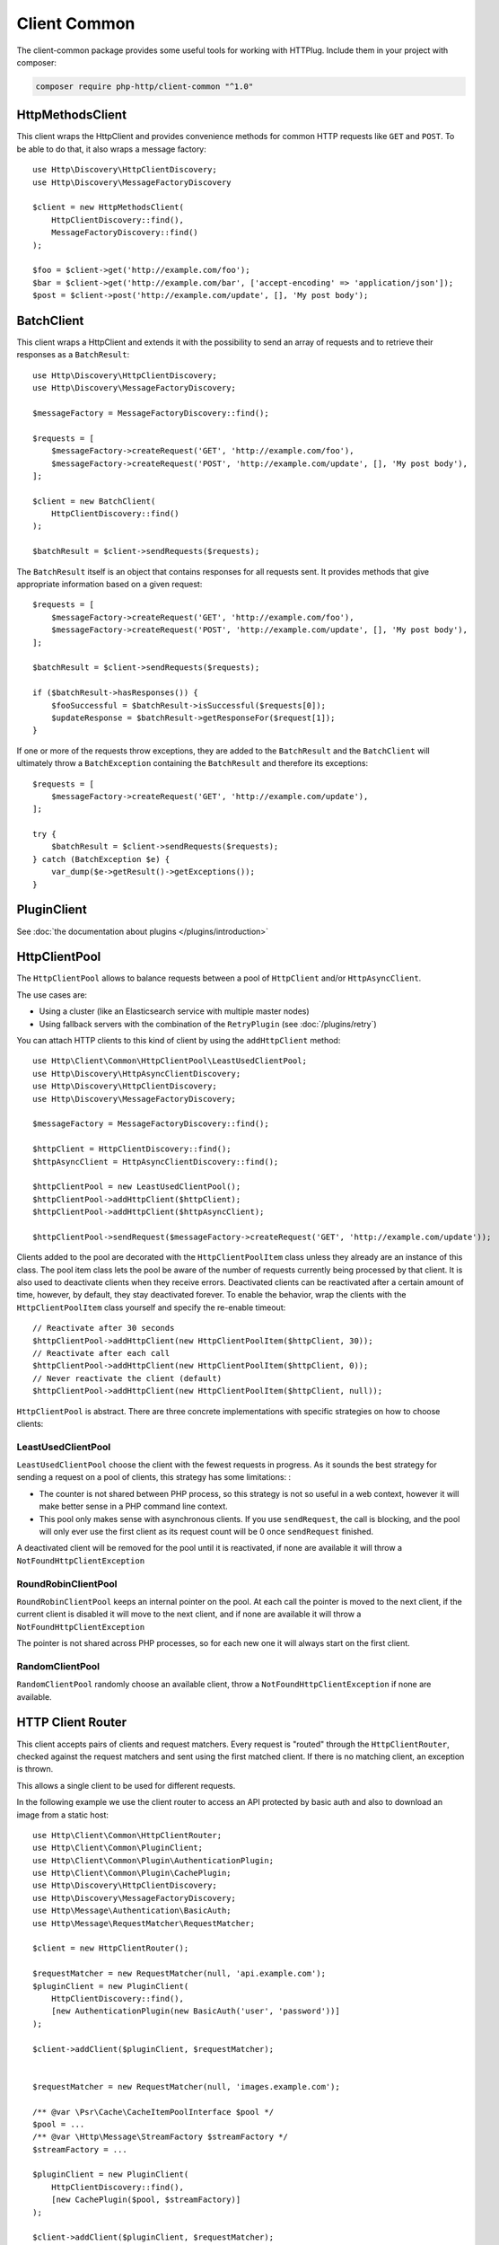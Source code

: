 Client Common
=============

The client-common package provides some useful tools for working with HTTPlug.
Include them in your project with composer:

.. code-block:: bash

    composer require php-http/client-common "^1.0"

HttpMethodsClient
-----------------

This client wraps the HttpClient and provides convenience methods for common HTTP requests like ``GET`` and ``POST``.
To be able to do that, it also wraps a message factory::

    use Http\Discovery\HttpClientDiscovery;
    use Http\Discovery\MessageFactoryDiscovery

    $client = new HttpMethodsClient(
        HttpClientDiscovery::find(),
        MessageFactoryDiscovery::find()
    );

    $foo = $client->get('http://example.com/foo');
    $bar = $client->get('http://example.com/bar', ['accept-encoding' => 'application/json']);
    $post = $client->post('http://example.com/update', [], 'My post body');

BatchClient
-----------

This client wraps a HttpClient and extends it with the possibility to send an array of requests and to retrieve
their responses as a ``BatchResult``::

    use Http\Discovery\HttpClientDiscovery;
    use Http\Discovery\MessageFactoryDiscovery;

    $messageFactory = MessageFactoryDiscovery::find();

    $requests = [
        $messageFactory->createRequest('GET', 'http://example.com/foo'),
        $messageFactory->createRequest('POST', 'http://example.com/update', [], 'My post body'),
    ];

    $client = new BatchClient(
        HttpClientDiscovery::find()
    );

    $batchResult = $client->sendRequests($requests);

The ``BatchResult`` itself is an object that contains responses for all requests sent.
It provides methods that give appropriate information based on a given request::

    $requests = [
        $messageFactory->createRequest('GET', 'http://example.com/foo'),
        $messageFactory->createRequest('POST', 'http://example.com/update', [], 'My post body'),
    ];

    $batchResult = $client->sendRequests($requests);

    if ($batchResult->hasResponses()) {
        $fooSuccessful = $batchResult->isSuccessful($requests[0]);
        $updateResponse = $batchResult->getResponseFor($request[1]);
    }

If one or more of the requests throw exceptions, they are added to the
``BatchResult`` and the ``BatchClient`` will ultimately throw a
``BatchException`` containing the ``BatchResult`` and therefore its exceptions::

    $requests = [
        $messageFactory->createRequest('GET', 'http://example.com/update'),
    ];

    try {
        $batchResult = $client->sendRequests($requests);
    } catch (BatchException $e) {
        var_dump($e->getResult()->getExceptions());
    }

PluginClient
------------

See :doc:`the documentation about plugins </plugins/introduction>`

HttpClientPool
--------------

The ``HttpClientPool`` allows to balance requests between a pool of ``HttpClient`` and/or ``HttpAsyncClient``.

The use cases are:

- Using a cluster (like an Elasticsearch service with multiple master nodes)
- Using fallback servers with the combination of the ``RetryPlugin`` (see :doc:`/plugins/retry`)

You can attach HTTP clients to this kind of client by using the ``addHttpClient`` method::

    use Http\Client\Common\HttpClientPool\LeastUsedClientPool;
    use Http\Discovery\HttpAsyncClientDiscovery;
    use Http\Discovery\HttpClientDiscovery;
    use Http\Discovery\MessageFactoryDiscovery;

    $messageFactory = MessageFactoryDiscovery::find();

    $httpClient = HttpClientDiscovery::find();
    $httpAsyncClient = HttpAsyncClientDiscovery::find();

    $httpClientPool = new LeastUsedClientPool();
    $httpClientPool->addHttpClient($httpClient);
    $httpClientPool->addHttpClient($httpAsyncClient);

    $httpClientPool->sendRequest($messageFactory->createRequest('GET', 'http://example.com/update'));

Clients added to the pool are decorated with the ``HttpClientPoolItem`` class unless they already are an instance of this class.
The pool item class lets the pool be aware of the number of requests currently being processed by that client.
It is also used to deactivate clients when they receive errors.
Deactivated clients can be reactivated after a certain amount of time, however, by default, they stay deactivated forever.
To enable the behavior, wrap the clients with the ``HttpClientPoolItem`` class yourself and specify the re-enable timeout::

    // Reactivate after 30 seconds
    $httpClientPool->addHttpClient(new HttpClientPoolItem($httpClient, 30));
    // Reactivate after each call
    $httpClientPool->addHttpClient(new HttpClientPoolItem($httpClient, 0));
    // Never reactivate the client (default)
    $httpClientPool->addHttpClient(new HttpClientPoolItem($httpClient, null));

``HttpClientPool`` is abstract. There are three concrete implementations with specific strategies on how to choose clients:

LeastUsedClientPool
*******************

``LeastUsedClientPool`` choose the client with the fewest requests in progress. As it sounds the best strategy for
sending a request on a pool of clients, this strategy has some limitations: :

- The counter is not shared between PHP process, so this strategy is not so useful in a web context, however it will make
  better sense in a PHP command line context.
- This pool only makes sense with asynchronous clients. If you use ``sendRequest``, the call is blocking, and the pool
  will only ever use the first client as its request count will be 0 once ``sendRequest`` finished.

A deactivated client will be removed for the pool until it is reactivated, if none are available it will throw a
``NotFoundHttpClientException``

RoundRobinClientPool
********************

``RoundRobinClientPool`` keeps an internal pointer on the pool. At each call the pointer is moved to the next client, if
the current client is disabled it will move to the next client, and if none are available it will throw a
``NotFoundHttpClientException``

The pointer is not shared across PHP processes, so for each new one it will always start on the first client.

RandomClientPool
****************

``RandomClientPool`` randomly choose an available client, throw a ``NotFoundHttpClientException`` if none are available.


HTTP Client Router
------------------

This client accepts pairs of clients and request matchers.
Every request is "routed" through the ``HttpClientRouter``, checked against the request matchers
and sent using the first matched client. If there is no matching client, an exception is thrown.

This allows a single client to be used for different requests.

In the following example we use the client router to access an API protected by basic auth
and also to download an image from a static host::

    use Http\Client\Common\HttpClientRouter;
    use Http\Client\Common\PluginClient;
    use Http\Client\Common\Plugin\AuthenticationPlugin;
    use Http\Client\Common\Plugin\CachePlugin;
    use Http\Discovery\HttpClientDiscovery;
    use Http\Discovery\MessageFactoryDiscovery;
    use Http\Message\Authentication\BasicAuth;
    use Http\Message\RequestMatcher\RequestMatcher;

    $client = new HttpClientRouter();

    $requestMatcher = new RequestMatcher(null, 'api.example.com');
    $pluginClient = new PluginClient(
        HttpClientDiscovery::find(),
        [new AuthenticationPlugin(new BasicAuth('user', 'password'))]
    );

    $client->addClient($pluginClient, $requestMatcher);


    $requestMatcher = new RequestMatcher(null, 'images.example.com');

    /** @var \Psr\Cache\CacheItemPoolInterface $pool */
    $pool = ...
    /** @var \Http\Message\StreamFactory $streamFactory */
    $streamFactory = ...

    $pluginClient = new PluginClient(
        HttpClientDiscovery::find(),
        [new CachePlugin($pool, $streamFactory)]
    );

    $client->addClient($pluginClient, $requestMatcher);


    $messageFactory = MessageFactoryDiscovery::find();

    // Get the user data
    $request = $messageFactory->createRequest('GET', 'https://api.example.com/user/1');

    $response = $client->send($request);
    $imagePath = json_decode((string) $response->getBody(), true)['image_path'];

    // Download the image and store it in cache
    $request = $messageFactory->createRequest('GET', 'https://images.example.com/user/'.$imagePath);

    $response = $client->send($request);

    file_put_contents('path/to/images/'.$imagePath, (string) $response->getBody());

    $request = $messageFactory->createRequest('GET', 'https://api2.example.com/user/1');

    // Throws an Http\Client\Exception\RequestException
    $client->send($request);


.. note::

    When you have small difference between the underlying clients (for example different credentials based on host)
    it's easier to use the ``RequestConditionalPlugin`` and the ``PluginClient``,
    but in that case the routing logic is integrated into the linear request flow
    which might make debugging harder.
